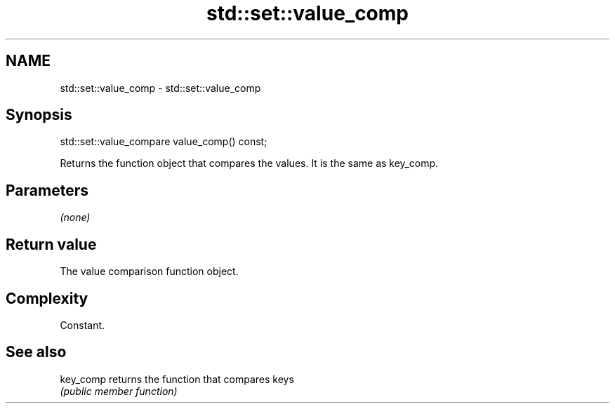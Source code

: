.TH std::set::value_comp 3 "2018.03.28" "http://cppreference.com" "C++ Standard Libary"
.SH NAME
std::set::value_comp \- std::set::value_comp

.SH Synopsis
   std::set::value_compare value_comp() const;

   Returns the function object that compares the values. It is the same as key_comp.

.SH Parameters

   \fI(none)\fP

.SH Return value

   The value comparison function object.

.SH Complexity

   Constant.

.SH See also

   key_comp returns the function that compares keys
            \fI(public member function)\fP
